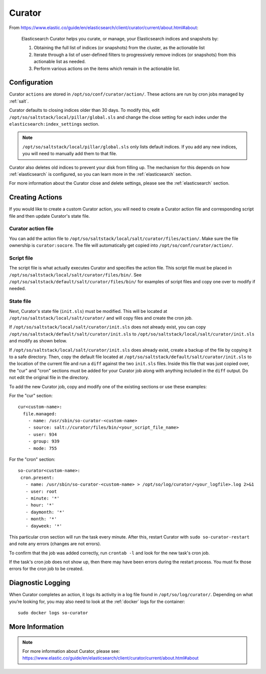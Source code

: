 .. _curator:

Curator
=======

From https://www.elastic.co/guide/en/elasticsearch/client/curator/current/about.html#about:

    Elasticsearch Curator helps you curate, or manage, your Elasticsearch indices and snapshots by:

    #. Obtaining the full list of indices (or snapshots) from the cluster, as the actionable list
    #. Iterate through a list of user-defined filters to progressively remove indices (or snapshots) from this actionable list as needed.
    #. Perform various actions on the items which remain in the actionable list.

Configuration
-------------

Curator ``actions`` are stored in ``/opt/so/conf/curator/action/``. These actions are run by cron jobs managed by :ref:`salt`.

Curator defaults to closing indices older than 30 days. To modify this, edit ``/opt/so/saltstack/local/pillar/global.sls`` and change the close setting for each index under the ``elasticsearch:index_settings`` section.

.. note::

  ``/opt/so/saltstack/local/pillar/global.sls`` only lists default indices. If you add any new indices, you will need to manually add them to that file.

Curator also deletes old indices to prevent your disk from filling up. The mechanism for this depends on how :ref:`elasticsearch` is configured, so you can learn more in the :ref:`elasticsearch` section.

For more information about the Curator close and delete settings, please see the :ref:`elasticsearch` section.

Creating Actions
----------------

If you would like to create a custom Curator action, you will need to create a Curator action file and corresponding script file and then update Curator's state file.

Curator action file
~~~~~~~~~~~~~~~~~~~

You can add the action file to ``/opt/so/saltstack/local/salt/curator/files/action/``. Make sure the file ownership is ``curator:socore``. The file will automatically get copied into ``/opt/so/conf/curator/action/``.

Script file
~~~~~~~~~~~

The script file is what actually executes Curator and specifies the action file. This script file must be placed in ``/opt/so/saltstack/local/salt/curator/files/bin/``. See ``/opt/so/saltstack/default/salt/curator/files/bin/`` for examples of script files and copy one over to modify if needed.

State file
~~~~~~~~~~

Next, Curator's state file (``init.sls``) must be modified. This will be located at ``/opt/so/saltstack/local/salt/curator/`` and will copy files and create the cron job. 

If ``/opt/so/saltstack/local/salt/curator/init.sls`` does not already exist, you can copy ``/opt/so/saltstack/default/salt/curator/init.sls`` to ``/opt/so/saltstack/local/salt/curator/init.sls`` and modify as shown below.

If ``/opt/so/saltstack/local/salt/curator/init.sls`` does already exist, create a backup of the file by copying it to a safe directory. Then, copy the default file located at ``/opt/so/saltstack/default/salt/curator/init.sls`` to the location of the current file and run a ``diff`` against the two ``init.sls`` files. Inside this file that was just copied over, the "cur" and "cron" sections must be added for your Curator job along with anything included in the ``diff`` output. Do not edit the original file in the directory.

To add the new Curator job, copy and modify one of the existing sections or use these examples:

For the "cur" section:

::

  cur<custom-name>:
    file.managed:
      - name: /usr/sbin/so-curator-<custom-name>
      - source: salt://curator/files/bin/<your_script_file_name>
      - user: 934
      - group: 939
      - mode: 755

For the "cron" section:

::

  so-curator<custom-name>:
   cron.present:
     - name: /usr/sbin/so-curator-<custom-name> > /opt/so/log/curator/<your_logfile>.log 2>&1
     - user: root
     - minute: '*'
     - hour: '*'
     - daymonth: '*'
     - month: '*'
     - dayweek: '*'

This particular cron section will run the task every minute. After this, restart Curator with ``sudo so-curator-restart`` and note any errors (changes are not errors).

To confirm that the job was added correctly, run ``crontab -l`` and look for the new task's cron job. 

If the task's cron job does not show up, then there may have been errors during the restart process. You must fix those errors for the cron job to be created.

Diagnostic Logging
------------------

When Curator completes an action, it logs its activity in a log file found in ``/opt/so/log/curator/``. Depending on what you’re looking for, you may also need to look at the :ref:`docker` logs for the container:

::

        sudo docker logs so-curator

More Information
----------------

.. note::

    | For more information about Curator, please see:
    | https://www.elastic.co/guide/en/elasticsearch/client/curator/current/about.html#about
